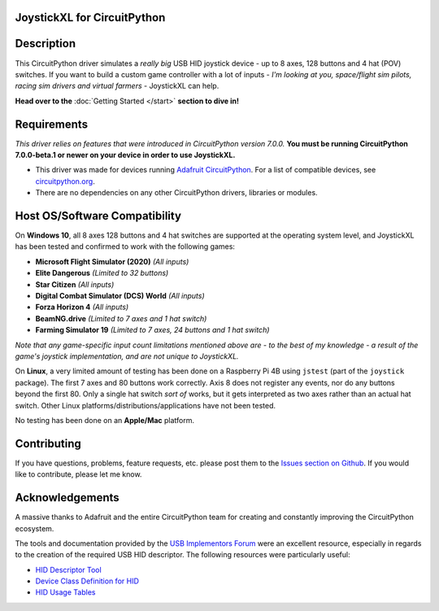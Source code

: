 JoystickXL for CircuitPython
============================
.. image:: https://img.shields.io/github/license/fasteddy516/CircuitPython_JoystickXL
    :target: https://github.com/fasteddy516/CircuitPython_JoystickXL/blob/master/LICENSE
    :alt: License

.. image:: https://img.shields.io/badge/code%20style-black-000000
    :target: https://github.com/psf/black
    :alt: Black

.. image:: https://readthedocs.org/projects/circuitpython-joystickxl/badge/?version=latest
    :target: https://circuitpython-joystickxl.readthedocs.io/en/latest/?badge=latest
    :alt: Documentation Status

.. image:: https://open.vscode.dev/badges/open-in-vscode.svg
    :target: https://open.vscode.dev/fasteddy516/CircuitPython_JoystickXL
    :alt: Open in Visual Studio Code


Description
===========
This CircuitPython driver simulates a *really big* USB HID joystick device - up
to 8 axes, 128 buttons and 4 hat (POV) switches.  If you want to build a custom
game controller with a lot of inputs - *I'm looking at you, space/flight sim
pilots, racing sim drivers and virtual farmers* - JoystickXL can help.

**Head over to the** :doc:`Getting Started </start>` **section to dive in!**


Requirements
============
*This driver relies on features that were introduced in CircuitPython
version 7.0.0.*  **You must be running CircuitPython 7.0.0-beta.1 or newer
on your device in order to use JoystickXL.**

* This driver was made for devices running `Adafruit CircuitPython <https://www.adafruit.com/circuitpython>`_.
  For a list of compatible devices, see `circuitpython.org <https://circuitpython.org/downloads>`_.

* There are no dependencies on any other CircuitPython drivers, libraries or modules.


Host OS/Software Compatibility
==============================
On **Windows 10**, all 8 axes 128 buttons and 4 hat switches are supported at
the operating system level, and JoystickXL has been tested and confirmed to work
with the following games:

* **Microsoft Flight Simulator (2020)** *(All inputs)*
* **Elite Dangerous** *(Limited to 32 buttons)*
* **Star Citizen** *(All inputs)*
* **Digital Combat Simulator (DCS) World** *(All inputs)*
* **Forza Horizon 4** *(All inputs)*
* **BeamNG.drive** *(Limited to 7 axes and 1 hat switch)*
* **Farming Simulator 19** *(Limited to 7 axes, 24 buttons and 1 hat switch)*

*Note that any game-specific input count limitations mentioned above are - to the
best of my knowledge - a result of the game's joystick implementation, and are
not unique to JoystickXL.*

On **Linux**, a very limited amount of testing has been done on a Raspberry Pi
4B using ``jstest`` (part of the ``joystick`` package).  The first 7 axes and
80 buttons work correctly.  Axis 8 does not register any events, nor do any
buttons beyond the first 80.  Only a single hat switch *sort of* works, but it
gets interpreted as two axes rather than an actual hat switch.  Other Linux
platforms/distributions/applications have not been tested.

No testing has been done on an **Apple/Mac** platform.


Contributing
============
If you have questions, problems, feature requests, etc. please post them to the 
`Issues section on Github <https://github.com/fasteddy516/CircuitPython_JoystickXL/issues>`_.
If you would like to contribute, please let me know.


Acknowledgements
============================
A massive thanks to Adafruit and the entire CircuitPython team for creating and
constantly improving the CircuitPython ecosystem.  

The tools and documentation provided by the `USB Implementors Forum <https://www.usb.org/>`_
were an excellent resource, especially in regards to the creation of the
required USB HID descriptor.  The following resources were particularly useful:

* `HID Descriptor Tool <https://www.usb.org/document-library/hid-descriptor-tool>`_
* `Device Class Definition for HID <https://www.usb.org/document-library/device-class-definition-hid-111>`_
* `HID Usage Tables <https://www.usb.org/document-library/hid-usage-tables-122>`_
